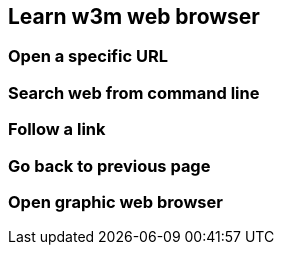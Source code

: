 == Learn w3m web browser

=== Open a specific URL

=== Search web from command line

=== Follow a link

=== Go back to previous page

=== Open graphic web browser
